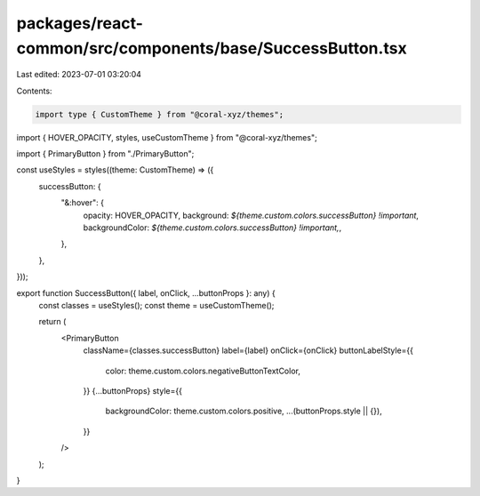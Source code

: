 packages/react-common/src/components/base/SuccessButton.tsx
===========================================================

Last edited: 2023-07-01 03:20:04

Contents:

.. code-block:: tsx

    import type { CustomTheme } from "@coral-xyz/themes";
import { HOVER_OPACITY, styles, useCustomTheme } from "@coral-xyz/themes";

import { PrimaryButton } from "./PrimaryButton";

const useStyles = styles((theme: CustomTheme) => ({
  successButton: {
    "&:hover": {
      opacity: HOVER_OPACITY,
      background: `${theme.custom.colors.successButton} !important`,
      backgroundColor: `${theme.custom.colors.successButton} !important,`,
    },
  },
}));

export function SuccessButton({ label, onClick, ...buttonProps }: any) {
  const classes = useStyles();
  const theme = useCustomTheme();

  return (
    <PrimaryButton
      className={classes.successButton}
      label={label}
      onClick={onClick}
      buttonLabelStyle={{
        color: theme.custom.colors.negativeButtonTextColor,
      }}
      {...buttonProps}
      style={{
        backgroundColor: theme.custom.colors.positive,
        ...(buttonProps.style || {}),
      }}
    />
  );
}


